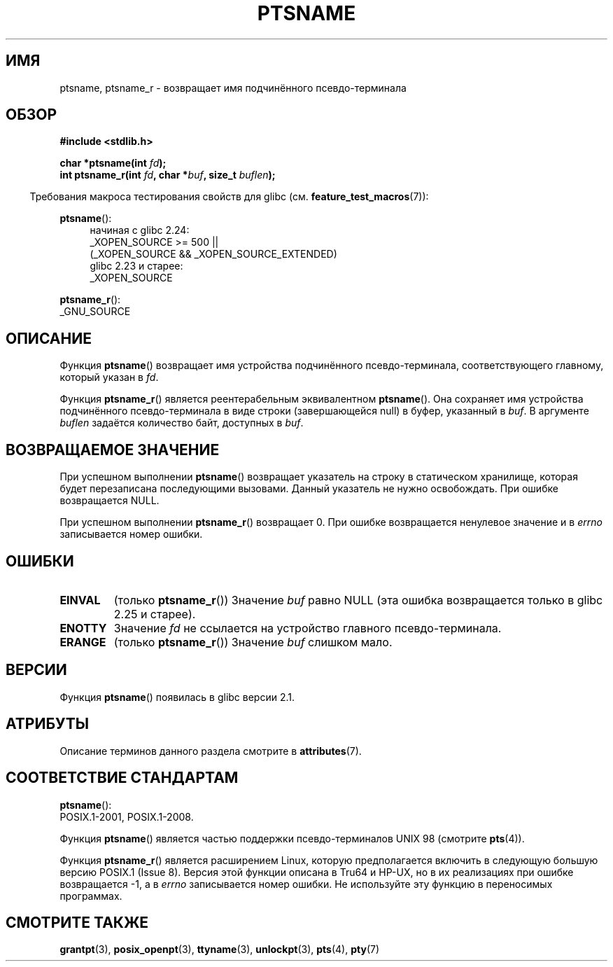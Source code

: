 .\" -*- mode: troff; coding: UTF-8 -*-
.\" %%%LICENSE_START(PUBLIC_DOMAIN)
.\" This page is in the public domain. - aeb
.\" %%%LICENSE_END
.\"
.\" 2004-12-17, mtk, added description of ptsname_r() + ERRORS
.\"
.\"*******************************************************************
.\"
.\" This file was generated with po4a. Translate the source file.
.\"
.\"*******************************************************************
.TH PTSNAME 3 2017\-09\-15 "" "Руководство программиста Linux"
.SH ИМЯ
ptsname, ptsname_r \- возвращает имя подчинённого псевдо\-терминала
.SH ОБЗОР
\fB#include <stdlib.h>\fP
.PP
\fBchar *ptsname(int \fP\fIfd\fP\fB);\fP
.br
\fBint ptsname_r(int \fP\fIfd\fP\fB, char *\fP\fIbuf\fP\fB, size_t \fP\fIbuflen\fP\fB);\fP
.PP
.in -4n
Требования макроса тестирования свойств для glibc
(см. \fBfeature_test_macros\fP(7)):
.in
.PP
.ad l
\fBptsname\fP():
.br
.RS 4
начиная с glibc 2.24:
    _XOPEN_SOURCE\ >=\ 500 ||
        (_XOPEN_SOURCE\ &&\ _XOPEN_SOURCE_EXTENDED)
.br
glibc 2.23 и старее:
    _XOPEN_SOURCE
.RE
.PP
\fBptsname_r\fP():
    _GNU_SOURCE
.ad
.SH ОПИСАНИЕ
Функция \fBptsname\fP() возвращает имя устройства подчинённого
псевдо\-терминала, соответствующего главному, который указан в \fIfd\fP.
.PP
Функция \fBptsname_r\fP() является реентерабельным эквивалентном
\fBptsname\fP(). Она сохраняет имя устройства подчинённого псевдо\-терминала в
виде строки (завершающейся null) в буфер, указанный в \fIbuf\fP. В аргументе
\fIbuflen\fP задаётся количество байт, доступных в \fIbuf\fP.
.SH "ВОЗВРАЩАЕМОЕ ЗНАЧЕНИЕ"
При успешном выполнении \fBptsname\fP() возвращает указатель на строку в
статическом хранилище, которая будет перезаписана последующими
вызовами. Данный указатель не нужно освобождать. При ошибке возвращается
NULL.
.PP
.\" In fact the errno value is also returned as the function
.\" result -- MTK, Dec 04
При успешном выполнении \fBptsname_r\fP() возвращает 0. При ошибке возвращается
ненулевое значение и в \fIerrno\fP записывается номер ошибки.
.SH ОШИБКИ
.TP 
\fBEINVAL\fP
.\" glibc commit 8f0a947cf55f3b0c4ebdf06953c57eff67a22fa9
(только \fBptsname_r\fP()) Значение \fIbuf\fP равно NULL (эта ошибка возвращается
только в glibc 2.25 и старее).
.TP 
\fBENOTTY\fP
Значение \fIfd\fP не ссылается на устройство главного псевдо\-терминала.
.TP 
\fBERANGE\fP
(только \fBptsname_r\fP()) Значение \fIbuf\fP слишком мало.
.SH ВЕРСИИ
Функция \fBptsname\fP() появилась в glibc версии 2.1.
.SH АТРИБУТЫ
Описание терминов данного раздела смотрите в \fBattributes\fP(7).
.TS
allbox;
lb lb lb
l l l.
Интерфейс	Атрибут	Значение
T{
\fBptsname\fP()
T}	Безвредность в нитях	MT\-Unsafe race:ptsname
T{
\fBptsname_r\fP()
T}	Безвредность в нитях	MT\-Safe
.TE
.SH "СООТВЕТСТВИЕ СТАНДАРТАМ"
\fBptsname\fP():
 POSIX.1\-2001, POSIX.1\-2008.
.PP
Функция \fBptsname\fP() является частью поддержки псевдо\-терминалов UNIX 98
(смотрите \fBpts\fP(4)).
.PP
.\" FIXME . for later review when Issue 8 is one day released
.\" http://austingroupbugs.net/tag_view_page.php?tag_id=8
.\" http://austingroupbugs.net/view.php?id=508
Функция \fBptsname_r\fP() является расширением Linux, которую предполагается
включить в следующую большую версию POSIX.1 (Issue 8). Версия этой функции
описана в Tru64 и HP\-UX, но в их реализациях при ошибке возвращается \-1, а в
\fIerrno\fP записывается номер ошибки. Не используйте эту функцию в переносимых
программах.
.SH "СМОТРИТЕ ТАКЖЕ"
\fBgrantpt\fP(3), \fBposix_openpt\fP(3), \fBttyname\fP(3), \fBunlockpt\fP(3), \fBpts\fP(4),
\fBpty\fP(7)
